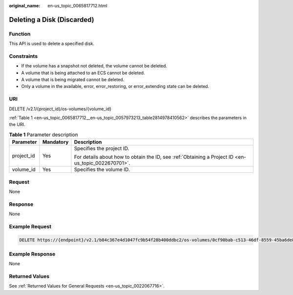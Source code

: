 :original_name: en-us_topic_0065817712.html

.. _en-us_topic_0065817712:

Deleting a Disk (Discarded)
===========================

Function
--------

This API is used to delete a specified disk.

Constraints
-----------

-  If the volume has a snapshot not deleted, the volume cannot be deleted.
-  A volume that is being attached to an ECS cannot be deleted.
-  A volume that is being migrated cannot be deleted.
-  Only a volume in the available, error, error_restoring, or error_extending state can be deleted.

URI
---

DELETE /v2.1/{project_id}/os-volumes/{volume_id}

:ref:`Table 1 <en-us_topic_0065817712__en-us_topic_0057973213_table2814978410562>` describes the parameters in the URI.

.. _en-us_topic_0065817712__en-us_topic_0057973213_table2814978410562:

.. table:: **Table 1** Parameter description

   +-----------------------+-----------------------+-----------------------------------------------------------------------------------------------------+
   | Parameter             | Mandatory             | Description                                                                                         |
   +=======================+=======================+=====================================================================================================+
   | project_id            | Yes                   | Specifies the project ID.                                                                           |
   |                       |                       |                                                                                                     |
   |                       |                       | For details about how to obtain the ID, see :ref:`Obtaining a Project ID <en-us_topic_0022670701>`. |
   +-----------------------+-----------------------+-----------------------------------------------------------------------------------------------------+
   | volume_id             | Yes                   | Specifies the volume ID.                                                                            |
   +-----------------------+-----------------------+-----------------------------------------------------------------------------------------------------+

Request
-------

None

Response
--------

None

Example Request
---------------

.. code-block:: text

   DELETE https://{endpoint}/v2.1/b84c367e4d1047fc9b54f28b400ddbc2/os-volumes/0cf90bab-c513-46df-8559-45ba6de80e3f

Example Response
----------------

None

Returned Values
---------------

See :ref:`Returned Values for General Requests <en-us_topic_0022067716>`.
